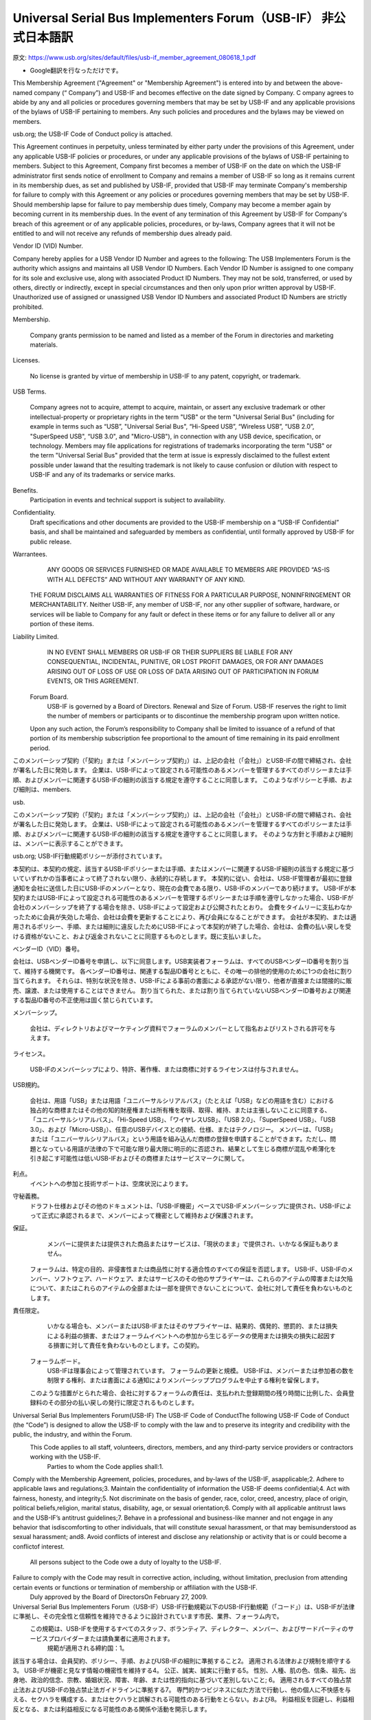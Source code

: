 

=================================================================================================
Universal Serial Bus Implementers Forum（USB-IF） 非公式日本語訳
=================================================================================================

原文: https://www.usb.org/sites/default/files/usb-if_member_agreement_080618_1.pdf

- Google翻訳を行なっただけです。

This Membership Agreement ("Agreement" or "Membership Agreement") is entered into by and between the above-named company (“ Company”) and USB-IF and becomes effective on the date signed by Company.
C ompany agrees to abide by any and all policies or procedures governing members that may be set by USB-IF and any applicable provisions of the bylaws of USB-IF pertaining to members.
Any such policies and procedures and the bylaws may be viewed on members.

usb.org; the USB-IF Code of Conduct policy is attached.

This Agreement continues in perpetuity, unless terminated by either party under the provisions of this Agreement, under any applicable USB-IF policies or procedures, or under any applicable provisions of the bylaws of USB-IF pertaining to members.
Subject to this Agreement, Company first becomes a member of USB-IF on the date on which the USB-IF    administrator first sends notice of enrollment to Company and remains a member of USB-IF so long as it remains current in its membership dues, as set and published by USB-IF, provided that USB-IF may terminate Company's membership for failure to comply with this Agreement or any policies or procedures governing members that may be set by USB-IF.
Should membership lapse for failure to pay membership dues timely, Company may become a member again by becoming current in its membership dues.
In the event of any termination of this Agreement by USB-IF for Company's breach of this agreement or of any applicable policies, procedures, or by-laws, Company agrees that it will not be entitled to and will not receive any refunds of membership dues already paid.

Vendor ID (VID) Number.

Company hereby applies for a USB Vendor ID Number and agrees to the following: The USB Implementers Forum is the authority which assigns and maintains all USB Vendor ID Numbers.
Each Vendor ID Number is assigned to one company for its sole and exclusive use, along with associated Product ID Numbers.
They may not be sold, transferred, or used by others, directly or indirectly, except in special circumstances and then only upon prior written approval by USB-IF.
Unauthorized use of assigned or unassigned USB Vendor ID Numbers and associated Product ID Numbers are strictly prohibited.

Membership.

  Company grants permission to be named and listed as a member of the Forum in directories and marketing materials.

Licenses.

  No license is granted by virtue of membership in USB-IF    to any patent, copyright, or trademark.

USB Terms.

  Company agrees not to acquire, attempt to acquire, maintain, or assert any exclusive trademark or other intellectual-property or proprietary rights in the term "USB" or the term "Universal Serial Bus" (including for example in terms such as “USB”, "Universal Serial Bus", “Hi-Speed USB”,  “Wireless USB”,  “USB 2.0”,  "SuperSpeed USB", “USB 3.0", and "Micro-USB"),   in connection with any USB device, specification, or technology.
  Members may file applications for registrations of trademarks incorporating the term "USB" or the term "Universal Serial Bus" provided that the term at issue is expressly disclaimed to the fullest extent possible under lawand that the resulting trademark is not likely to cause confusion or dilution with respect to USB-IF and any of its trademarks or service marks.
  
Benefits.
  Participation in events and technical support is subject to availability.
Confidentiality.
  Draft specifications and other documents are provided to the USB-IF membership on a “USB-IF Confidential” basis, and shall be maintained and safeguarded by members as confidential, until formally approved by USB-IF    for public release.
Warrantees.
  ANY GOODS OR SERVICES FURNISHED OR MADE AVAILABLE TO MEMBERS ARE PROVIDED “AS-IS WITH ALL DEFECTS” AND WITHOUT ANY WARRANTY OF ANY KIND.
 THE FORUM DISCLAIMS ALL WARRANTIES OF FITNESS FOR A PARTICULAR PURPOSE, NONINFRINGEMENT OR MERCHANTABILITY.
 Neither USB-IF,  any member of USB-IF, nor any other supplier of software, hardware, or services will be liable to Company for any fault or defect in these items or for any failure to deliver all or any portion of these items.
Liability Limited.
  IN NO EVENT SHALL MEMBERS OR USB-IF    OR THEIR SUPPLIERS BE LIABLE FOR ANY CONSEQUENTIAL, INCIDENTAL, PUNITIVE, OR LOST PROFIT DAMAGES, OR FOR ANY DAMAGES ARISING OUT OF LOSS OF USE OR LOSS OF DATA ARISING OUT OF PARTICIPATION IN FORUM EVENTS, OR THIS AGREEMENT.
 Forum Board.
  USB-IF    is governed by a Board of Directors.
  Renewal and Size of Forum.
  USB-IF    reserves the right to limit the number of members or participants or to discontinue the membership program upon written notice.
 Upon any such action, the Forum’s responsibility to Company shall be limited to issuance of a refund of that portion of its membership subscription fee proportional to the amount of time remaining in its paid enrollment period.




このメンバーシップ契約（「契約」または「メンバーシップ契約」）は、上記の会社（「会社」）とUSB-IFの間で締結され、会社が署名した日に発効します。
企業は、USB-IFによって設定される可能性のあるメンバーを管理するすべてのポリシーまたは手順、およびメンバーに関連するUSB​​-IFの細則の該当する規定を遵守することに同意します。
このようなポリシーと手順、および細則は、members.

usb.

このメンバーシップ契約（「契約」または「メンバーシップ契約」）は、上記の会社（「会社」）とUSB-IFの間で締結され、会社が署名した日に発効します。
企業は、USB-IFによって設定される可能性のあるメンバーを管理するすべてのポリシーまたは手順、およびメンバーに関連するUSB​​-IFの細則の該当する規定を遵守することに同意します。
そのような方針と手順および細則は、メンバーに表示することができます。

usb.org; USB-IF行動規範ポリシーが添付されています。

本契約は、本契約の規定、該当するUSB​​-IFポリシーまたは手順、またはメンバーに関連するUSB​​-IF細則の該当する規定に基づいていずれかの当事者によって終了されない限り、永続的に存続します。
本契約に従い、会社は、USB-IF管理者が最初に登録通知を会社に送信した日にUSB-IFのメンバーとなり、現在の会費である限り、USB-IFのメンバーであり続けます。 USB-IFが本契約またはUSB-IFによって設定される可能性のあるメンバーを管理するポリシーまたは手順を遵守しなかった場合、USB-IFが会社のメンバーシップを終了する場合を除き、USB-IFによって設定および公開されたとおり。
会費をタイムリーに支払わなかったために会員が失効した場合、会社は会費を更新することにより、再び会員になることができます。
会社が本契約、または適用されるポリシー、手順、または細則に違反したためにUSB-IFによって本契約が終了した場合、会社は、会費の払い戻しを受ける資格がないこと、および返金されないことに同意するものとします。既に支払いました。

ベンダーID（VID）番号。

会社は、USBベンダーID番号を申請し、以下に同意します。USB実装者フォーラムは、すべてのUSBベンダーID番号を割り当て、維持する機関です。
各ベンダーID番号は、関連する製品ID番号とともに、その唯一の排他的使用のために1つの会社に割り当てられます。
それらは、特別な状況を除き、USB-IFによる事前の書面による承認がない限り、他者が直接または間接的に販売、譲渡、または使用することはできません。
割り当てられた、または割り当てられていないUSBベンダーID番号および関連する製品ID番号の不正使用は固く禁じられています。

メンバーシップ。

  会社は、ディレクトリおよびマーケティング資料でフォーラムのメンバーとして指名およびリストされる許可を与えます。

ライセンス。

  USB-IFのメンバーシップにより、特許、著作権、または商標に対するライセンスは付与されません。

USB規約。

  会社は、用語「USB」または用語「ユニバーサルシリアルバス」（たとえば「USB」などの用語を含む）における独占的な商標またはその他の知的財産権または所有権を取得、取得、維持、または主張しないことに同意する、「ユニバーサルシリアルバス」、「Hi-Speed USB」、「ワイヤレスUSB」、「USB 2.0」、「SuperSpeed USB」、「USB 3.0」、および「Micro-USB」）、任意のUSBデバイスとの接続、仕様、またはテクノロジー。
  メンバーは、「USB」または「ユニバーサルシリアルバス」という用語を組み込んだ商標の登録を申請することができます。ただし、問題となっている用語が法律の下で可能な限り最大限に明示的に否認され、結果として生じる商標が混乱や希薄化を引き起こす可能性は低いUSB-IFおよびその商標またはサービスマークに関して。
  
利点。
  イベントへの参加と技術サポートは、空席状況によります。
守秘義務。
  ドラフト仕様およびその他のドキュメントは、「USB-IF機密」ベースでUSB-IFメンバーシップに提供され、USB-IFによって正式に承認されるまで、メンバーによって機密として維持および保護されます。
保証。
  メンバーに提供または提供された商品またはサービスは、「現状のまま」で提供され、いかなる保証もありません。
 フォーラムは、特定の目的、非侵害性または商品性に対する適合性のすべての保証を否認します。
 USB-IF、USB-IFのメンバー、ソフトウェア、ハードウェア、またはサービスのその他のサプライヤーは、これらのアイテムの障害または欠陥について、またはこれらのアイテムの全部または一部を提供できないことについて、会社に対して責任を負わないものとします。
責任限定。
  いかなる場合も、メンバーまたはUSB-IFまたはそのサプライヤーは、結果的、偶発的、懲罰的、または損失による利益の損害、またはフォーラムイベントへの参加から生じるデータの使用または損失の損失に起因する損害に対して責任を負わないものとします。この契約。
 フォーラムボード。
  USB-IFは理事会によって管理されています。
  フォーラムの更新と規模。
  USB-IFは、メンバーまたは参加者の数を制限する権利、または書面による通知によりメンバーシッププログラムを中止する権利を留保します。
 このような措置がとられた場合、会社に対するフォーラムの責任は、支払われた登録期間の残り時間に比例した、会員登録料のその部分の払い戻しの発行に限定されるものとします。


Universal Serial Bus Implementers Forum(USB-IF) The USB-IF Code of ConductThe following USB-IF Code of Conduct (the “Code”) is designed to allow the USB-IF to comply with the law and to preserve its integrity and credibility with the public, the industry, and within the Forum.
 This Code applies to all staff, volunteers, directors, members, and any third-party service providers or contractors working with the USB-IF.
  Parties to whom the Code applies shall:1.
Comply with the Membership Agreement, policies, procedures, and by-laws of the USB-IF, asapplicable;2.
Adhere to applicable laws and regulations;3.
Maintain the confidentiality of information the USB-IF deems confidential;4.
Act with fairness, honesty, and integrity;5.
Not discriminate on the basis of gender, race, color, creed, ancestry, place of origin, political beliefs,religion, marital status, disability, age, or sexual orientation;6.
Comply with all applicable antitrust laws and the USB-IF’s antitrust guidelines;7.
Behave in a professional and business-like manner and not engage in any behavior that isdiscomforting to other individuals, that will constitute sexual harassment, or that may bemisunderstood as sexual harassment; and8.
Avoid conflicts of interest and disclose any relationship or activity that is or could become a conflictof interest.
  All persons subject to the Code owe a duty of loyalty to the USB-IF.
Failure to comply with the Code may result in corrective action, including, without limitation, preclusion from attending certain events or functions or termination of membership or affiliation with the USB-IF.
    Duly approved by the Board of DirectorsOn February 27, 2009.

Universal Serial Bus Implementers Forum（USB-IF）USB-IF行動規範以下のUSB-IF行動規範（「コード」）は、USB-IFが法律に準拠し、その完全性と信頼性を維持できるように設計されています市民、業界、フォーラム内で。
 この規範は、USB-IFを使用するすべてのスタッフ、ボランティア、ディレクター、メンバー、およびサードパーティのサービスプロバイダーまたは請負業者に適用されます。
  規範が適用される締約国：1。
該当する場合は、会員契約、ポリシー、手順、およびUSB-IFの細則に準拠すること2。
適用される法律および規制を順守する3。
USB-IFが機密と見なす情報の機密性を維持する4。
公正、誠実、誠実に行動する5。
性別、人種、肌の色、信条、祖先、出身地、政治的信念、宗教、婚姻状況、障害、年齢、または性的指向に基づいて差別しないこと; 6。
適用されるすべての独占禁止法およびUSB-IFの独占禁止法ガイドラインに準拠する7。
専門的かつビジネスに似た方法で行動し、他の個人に不快感を与える、セクハラを構成する、またはセクハラと誤解される可能性のある行動をとらない。および8。
利益相反を回避し、利益相反となる、または利益相反になる可能性のある関係や活動を開示します。
  コードの対象となるすべての人は、USB-IFに忠実な義務を負っています。
コードを遵守しない場合、特定のイベントや機能への参加の禁止、USB-IFのメンバーシップまたは提携の終了などの是正措置につながる可能性があります。
    2009年2月27日、理事会により正式に承認されました。
